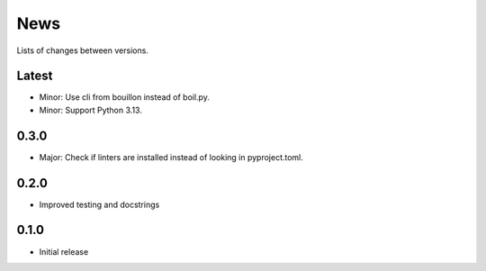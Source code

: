 News
====

Lists of changes between versions.


Latest
------
* Minor: Use cli from bouillon instead of boil.py.
* Minor: Support Python 3.13.

0.3.0
------
* Major: Check if linters are installed instead of looking in pyproject.toml.

0.2.0
-----
* Improved testing and docstrings

0.1.0
-----
* Initial release
